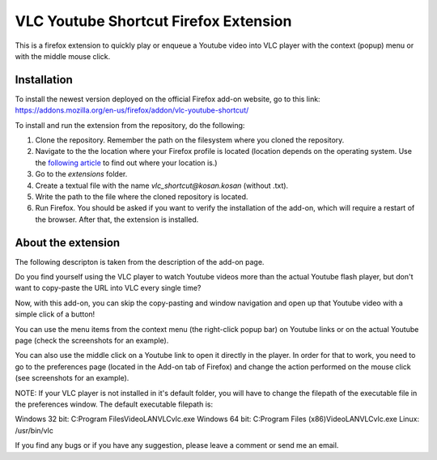 VLC Youtube Shortcut Firefox Extension
=======

This is a firefox extension to quickly play or enqueue a Youtube video into VLC player with the context (popup) menu or with the middle mouse click.

Installation
------------

To install the newest version deployed on the official Firefox add-on website, go to this link: https://addons.mozilla.org/en-us/firefox/addon/vlc-youtube-shortcut/

To install and run the extension from the repository, do the following:

1. Clone the repository. Remember the path on the filesystem where you cloned the repository.
2. Navigate to the the location where your Firefox profile is located (location depends on the operating system. Use the `following article <http://kb.mozillazine.org/Profile_folder_-_Firefox#Navigating_to_the_profile_folder>`_ to find out where your location is.)
3. Go to the *extensions* folder.
4. Create a textual file with the name *vlc_shortcut@kosan.kosan* (without .txt).
5. Write the path to the file where the cloned repository is located.
6. Run Firefox. You should be asked if you want to verify the installation of the add-on, which will require a restart of the browser. After that, the extension is installed.

About the extension
---------------

The following descripton is taken from the description of the add-on page.

Do you find yourself using the VLC player to watch Youtube videos more than the actual Youtube flash player, but don't want to copy-paste the URL into VLC every single time?

Now, with this add-on, you can skip the copy-pasting and window navigation and open up that Youtube video with a simple click of a button!

You can use the menu items from the context menu (the right-click popup bar) on Youtube links or on the actual Youtube page (check the screenshots for an example).

You can also use the middle click on a Youtube link to open it directly in the player. In order for that to work, you need to go to the preferences page (located in the Add-on tab of Firefox) and change the action performed on the mouse click (see screenshots for an example).

NOTE: If your VLC player is not installed in it's default folder, you will have to change the filepath of the executable file in the preferences window. The default executable filepath is:

Windows 32 bit: C:\Program Files\VideoLAN\VLC\vlc.exe
Windows 64 bit: C:\Program Files (x86)\VideoLAN\VLC\vlc.exe
Linux: /usr/bin/vlc

If you find any bugs or if you have any suggestion, please leave a comment or send me an email.
